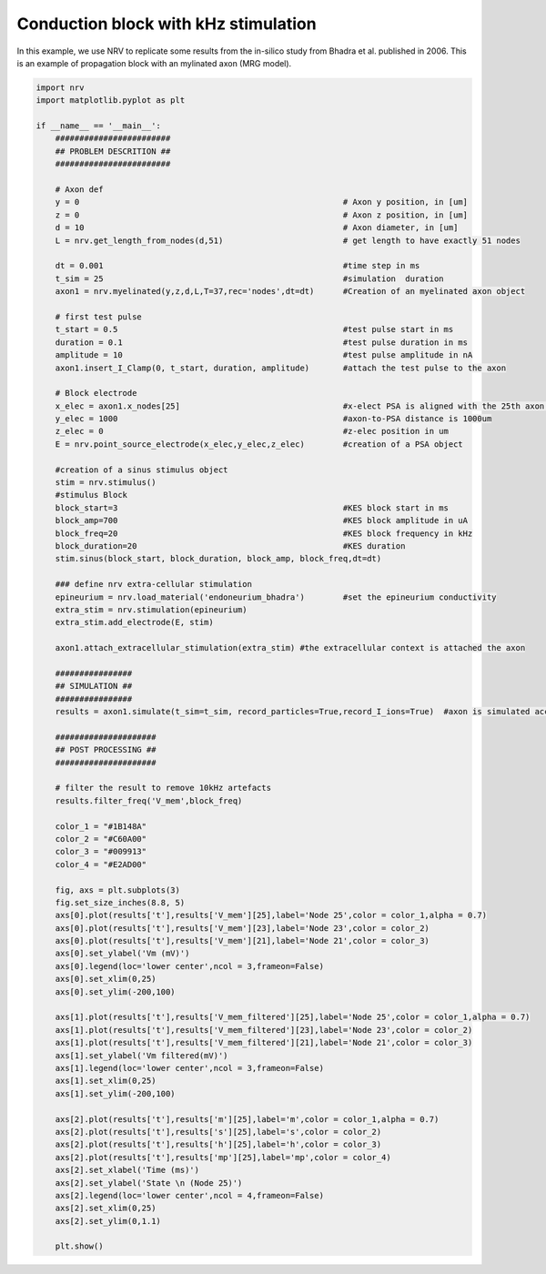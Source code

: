 
.. DO NOT EDIT.
.. THIS FILE WAS AUTOMATICALLY GENERATED BY SPHINX-GALLERY.
.. TO MAKE CHANGES, EDIT THE SOURCE PYTHON FILE:
.. "examples/generic/05_KES_conduction_block.py"
.. LINE NUMBERS ARE GIVEN BELOW.

.. only:: html

    .. note::
        :class: sphx-glr-download-link-note

        :ref:`Go to the end <sphx_glr_download_examples_generic_05_KES_conduction_block.py>`
        to download the full example code.

.. rst-class:: sphx-glr-example-title

.. _sphx_glr_examples_generic_05_KES_conduction_block.py:


Conduction block with kHz stimulation
=====================================

In this example, we use NRV to replicate some results from the in-silico study from Bhadra et al. published in 2006. This is an example of propagation block with an mylinated axon (MRG model). 

.. GENERATED FROM PYTHON SOURCE LINES 8-99



.. image-sg:: /examples/generic/images/sphx_glr_05_KES_conduction_block_001.png
   :alt: 05 KES conduction block
   :srcset: /examples/generic/images/sphx_glr_05_KES_conduction_block_001.png
   :class: sphx-glr-single-img





.. code-block:: Python

    import nrv
    import matplotlib.pyplot as plt

    if __name__ == '__main__':
        ########################
        ## PROBLEM DESCRITION ##
        ########################

        # Axon def
        y = 0                                                       # Axon y position, in [um]
        z = 0                                                       # Axon z position, in [um]
        d = 10                                                      # Axon diameter, in [um]
        L = nrv.get_length_from_nodes(d,51)                         # get length to have exactly 51 nodes

        dt = 0.001                                                  #time step in ms
        t_sim = 25                                                  #simulation  duration
        axon1 = nrv.myelinated(y,z,d,L,T=37,rec='nodes',dt=dt)      #Creation of an myelinated axon object 

        # first test pulse
        t_start = 0.5                                               #test pulse start in ms
        duration = 0.1                                              #test pulse duration in ms
        amplitude = 10                                              #test pulse amplitude in nA
        axon1.insert_I_Clamp(0, t_start, duration, amplitude)       #attach the test pulse to the axon

        # Block electrode
        x_elec = axon1.x_nodes[25]                                  #x-elect PSA is aligned with the 25th axon's NoR
        y_elec = 1000                                               #axon-to-PSA distance is 1000um
        z_elec = 0                                                  #z-elec position in um
        E = nrv.point_source_electrode(x_elec,y_elec,z_elec)        #creation of a PSA object

        #creation of a sinus stimulus object
        stim = nrv.stimulus() 
        #stimulus Block
        block_start=3                                               #KES block start in ms
        block_amp=700                                               #KES block amplitude in uA
        block_freq=20                                               #KES block frequency in kHz
        block_duration=20                                           #KES duration
        stim.sinus(block_start, block_duration, block_amp, block_freq,dt=dt)

        ### define nrv extra-cellular stimulation
        epineurium = nrv.load_material('endoneurium_bhadra')        #set the epineurium conductivity
        extra_stim = nrv.stimulation(epineurium)
        extra_stim.add_electrode(E, stim)

        axon1.attach_extracellular_stimulation(extra_stim) #the extracellular context is attached the axon 

        ################
        ## SIMULATION ##
        ################
        results = axon1.simulate(t_sim=t_sim, record_particles=True,record_I_ions=True)  #axon is simulated accordingly - results are saved as a dict

        #####################
        ## POST PROCESSING ##
        #####################

        # filter the result to remove 10kHz artefacts
        results.filter_freq('V_mem',block_freq)

        color_1 = "#1B148A"
        color_2 = "#C60A00"
        color_3 = "#009913"
        color_4 = "#E2AD00"

        fig, axs = plt.subplots(3)
        fig.set_size_inches(8.8, 5)
        axs[0].plot(results['t'],results['V_mem'][25],label='Node 25',color = color_1,alpha = 0.7)
        axs[0].plot(results['t'],results['V_mem'][23],label='Node 23',color = color_2)
        axs[0].plot(results['t'],results['V_mem'][21],label='Node 21',color = color_3)
        axs[0].set_ylabel('Vm (mV)')
        axs[0].legend(loc='lower center',ncol = 3,frameon=False)
        axs[0].set_xlim(0,25)
        axs[0].set_ylim(-200,100)

        axs[1].plot(results['t'],results['V_mem_filtered'][25],label='Node 25',color = color_1,alpha = 0.7)
        axs[1].plot(results['t'],results['V_mem_filtered'][23],label='Node 23',color = color_2)
        axs[1].plot(results['t'],results['V_mem_filtered'][21],label='Node 21',color = color_3)
        axs[1].set_ylabel('Vm filtered(mV)')
        axs[1].legend(loc='lower center',ncol = 3,frameon=False)
        axs[1].set_xlim(0,25)
        axs[1].set_ylim(-200,100)

        axs[2].plot(results['t'],results['m'][25],label='m',color = color_1,alpha = 0.7)
        axs[2].plot(results['t'],results['s'][25],label='s',color = color_2)
        axs[2].plot(results['t'],results['h'][25],label='h',color = color_3)
        axs[2].plot(results['t'],results['mp'][25],label='mp',color = color_4)
        axs[2].set_xlabel('Time (ms)')
        axs[2].set_ylabel('State \n (Node 25)')
        axs[2].legend(loc='lower center',ncol = 4,frameon=False)
        axs[2].set_xlim(0,25)
        axs[2].set_ylim(0,1.1)

        plt.show()

.. rst-class:: sphx-glr-timing

   **Total running time of the script:** (0 minutes 9.419 seconds)


.. _sphx_glr_download_examples_generic_05_KES_conduction_block.py:

.. only:: html

  .. container:: sphx-glr-footer sphx-glr-footer-example

    .. container:: sphx-glr-download sphx-glr-download-jupyter

      :download:`Download Jupyter notebook: 05_KES_conduction_block.ipynb <05_KES_conduction_block.ipynb>`

    .. container:: sphx-glr-download sphx-glr-download-python

      :download:`Download Python source code: 05_KES_conduction_block.py <05_KES_conduction_block.py>`

    .. container:: sphx-glr-download sphx-glr-download-zip

      :download:`Download zipped: 05_KES_conduction_block.zip <05_KES_conduction_block.zip>`
